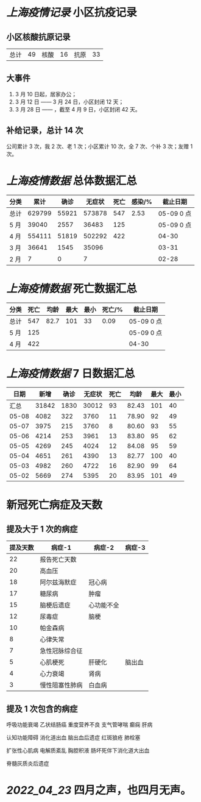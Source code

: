 * [[上海疫情记录]] 小区抗疫记录

** 小区核酸抗原记录
| 总计 | 49 | 核酸 | 16 | 抗原 | 33 |

** 大事件
1. 3 月 10 日起，居家办公；
2. 3 月 12 日 —— 3 月 24 日，小区封闭 12 天；
3. 3 月 28 日 —— ，截至 4 月 9 日，小区封闭 42 天。

** 补给记录，总计 14 次

公司累计 3 次，我 2 次、老 1 次；小区累计 10 次，全 7 次、个补 3 次；友赠 1 次。

* [[上海疫情数据]] 总体数据汇总

| 分类 |   累计 |  确诊 | 无症状 | 死亡 | 感染/% |   截止日期 |
|------+--------+-------+--------+------+--------+------------|
| 总计 | 629799 | 55921 | 573878 |  547 |   2.53 | 05-09 0 点 |
| 5 月 |  39040 |  2557 |  36483 |  125 |        | 05-09 0 点 |
| 4 月 | 554111 | 51819 | 502292 |  422 |        |      04-30 |
| 3 月 |  36641 |  1545 |  35096 |      |        |      03-31 |
| 2 月 |      7 |     0 |      7 |      |        |      02-28 |

* [[上海疫情数据]] 死亡数据汇总

| 分类 | 死亡 | 均龄 | 最大 | 最小 | 死亡/% | 截止日期   |
|------+------+------+------+------+--------+------------|
| 总计 |  547 | 82.7 |  101 |   33 |   0.09 | 05-09 0 点 |
| 5 月 |  125 |      |      |      |        | 05-09 0 点 |
| 4 月 |  422 |      |      |      |        | 04-30      |

* [[上海疫情数据]] 7 日数据汇总

|  日期 |  新增 | 确诊 | 无症状 | 死亡 |  均龄 | 最大 | 最小 |
|-------+-------+------+--------+------+-------+------+------|
|  汇总 | 31842 | 1830 |  30012 |   93 | 82.43 |  101 |   40 |
| 05-08 |  4082 |  322 |   3760 |   11 | 78.90 |   92 |   49 |
| 05-07 |  3975 |  215 |   3760 |    8 | 80.60 |   93 |   55 |
| 05-06 |  4214 |  253 |   3961 |   13 | 83.80 |   95 |   62 |
| 05-05 |  4269 |  245 |   4024 |   12 | 84.08 |   95 |   59 |
| 05-04 |  4651 |  261 |   4390 |   13 | 82.77 |  100 |   40 |
| 05-03 |  4982 |  260 |   4722 |   16 | 82.90 |   99 |   64 |
| 05-02 |  5669 |  274 |   5395 |   20 | 83.95 |  101 |   49 |
#+TBLFM: @2$2..@2$5=vsum(@3..@>);f2
#+TBLFM: @2$6=vsum(@3..@9)/7;f2
#+TBLFM: @2$7=vmax(@3..@>);f2
#+TBLFM: @2$8=vmin(@3..@>);f2

* 新冠死亡病症及天数

** 提及大于 1 次的病症

| 提及天数 | 病症-1         | 病症-2     | 病症-3 |
|----------+----------------+------------+--------|
|       22 | 报告死亡天数   |            |        |
|       20 | 高血压         |            |        |
|       18 | 阿尔兹海默症   | 冠心病     |        |
|       17 | 糖尿病         | 肿瘤       |        |
|       15 | 脑梗后遗症     | 心功能不全 |        |
|       12 | 尿毒症         | 脑梗       |        |
|       10 | 帕金森病       |            |        |
|        8 | 心律失常       |            |        |
|        7 | 急性冠脉综合征 |            |        |
|        5 | 心肌梗死       | 肝硬化     | 脑出血 |
|        4 | 心力衰竭       | 肾病       |        |
|        3 | 慢性阻塞性肺病 | 白血病     |        |

** 提及 1 次包含的病症

呼吸功能衰竭 乙状结肠癌 重度营养不良 支气管哮喘 癫痫 肝病

认知功能障碍 消化道出血 脑出血后遗症 红斑狼疮 肺栓塞

扩张性心肌病 电解质紊乱 胸腔积液 肠坏死伴下消化道大出血

脊髓灰质炎后遗症

* [[2022_04_23]] 四月之声，也四月无声。
[[https://nas.qysit.com:2046/geekpanshi/diaryshare/-/raw/main/assets/20220423111628_1650683838458_0.jpg]]
